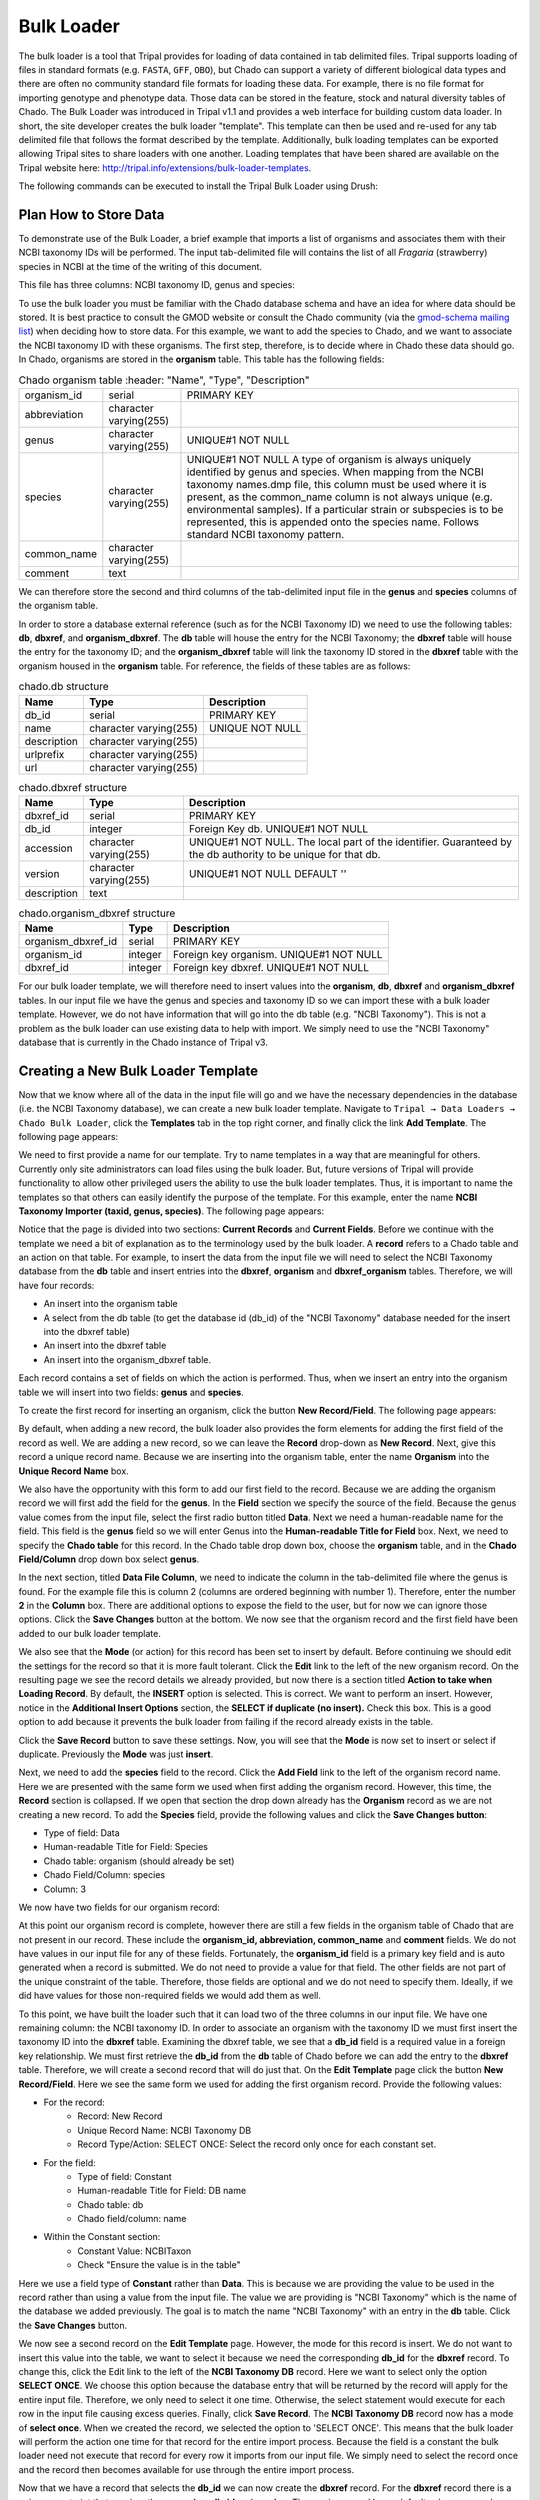 
Bulk Loader
===============

The bulk loader is a tool that Tripal provides for loading of data contained in tab delimited files. Tripal supports loading of files in standard formats (e.g. ``FASTA``, ``GFF``, ``OBO``), but Chado can support a variety of different biological data types and there are often no community standard file formats for loading these data. For example, there is no file format for importing genotype and phenotype data. Those data can be stored in the feature, stock and natural diversity tables of Chado. The Bulk Loader was introduced in Tripal v1.1 and provides a web interface for building custom data loader. In short, the site developer creates the bulk loader "template". This template can then be used and re-used for any tab delimited file that follows the format described by the template. Additionally, bulk loading templates can be exported allowing Tripal sites to share loaders with one another.  Loading templates that have been shared are available on the Tripal website here: http://tripal.info/extensions/bulk-loader-templates.

The following commands can be executed to install the Tripal Bulk Loader using Drush:

.. code-block bash

  cd /var/www/
  drush pm-enable tripal_bulk_loader

Plan How to Store Data
~~~~~~~~~~~~~~~~~~~~~~~~~

To demonstrate use of the Bulk Loader, a brief example that imports a list of organisms and associates them with their NCBI taxonomy IDs will be performed. The input tab-delimited file will contains the list of all *Fragaria* (strawberry) species in NCBI at the time of the writing of this document.

.. code-block bash

  cd /var/www/html/sites/default/files
  wget http://tripal.info/sites/default/files/book_pages/Fragaria_0.txt


This file has three columns: NCBI taxonomy ID, genus and species:

.. .. csv-table:: Fragaria sample file

  3747    "Fragaria"        "x ananassa"
  57918   "Fragaria"        "vesca"
  60188   "Fragaria"        "nubicola"
  64939   "Fragaria"        "iinumae"
  64940   "Fragaria"        "moschata"
  64941   "Fragaria"        "nilgerrensis"
  64942   "Fragaria"        "viridis"


To use the bulk loader you must be familiar with the Chado database schema and have an idea for where data should be stored. It is best practice to consult the GMOD website or consult the Chado community (via the `gmod-schema mailing list <https://lists.sourceforge.net/lists/listinfo/gmod-schema>`_) when deciding how to store data. For this example, we want to add the species to Chado, and we want to associate the NCBI taxonomy ID with these organisms. The first step, therefore, is to decide where in Chado these data should go. In Chado, organisms are stored in the **organism** table. This table has the following fields:

.. csv-table:: Chado organism table
    :header: "Name",	"Type",	"Description"

  "organism_id",	"serial",	"PRIMARY KEY"
  "abbreviation",	"character varying(255)",
  "genus",	"character varying(255)",	"UNIQUE#1 NOT NULL"
  "species",	"character varying(255)",	"UNIQUE#1 NOT NULL  A type of organism is always uniquely identified by genus and species. When mapping from the NCBI taxonomy names.dmp file, this column must be used where it is present, as the common_name column is not always unique (e.g. environmental samples). If a particular strain or subspecies is to be represented, this is appended onto the species name. Follows standard NCBI taxonomy pattern."
 	"common_name",	"character varying(255)"
 	"comment",	"text"


We can therefore store the second and third columns of the tab-delimited input file in the **genus** and **species** columns of the organism table.

In order to store a database external reference (such as for the NCBI Taxonomy ID) we need to use the following tables: **db**, **dbxref**, and **organism_dbxref**. The **db** table will house the entry for the NCBI Taxonomy; the **dbxref** table will house the entry for the taxonomy ID; and the **organism_dbxref** table will link the taxonomy ID stored in the **dbxref** table with the organism housed in the **organism** table. For reference, the fields of these tables are as follows:



.. csv-table:: chado.db structure
  :header: "Name",	"Type",	"Description"

 	"db_id",	"serial",	"PRIMARY KEY"
 	"name",	character varying(255),	"UNIQUE NOT NULL"
 	"description",	"character varying(255)", ""
 	"urlprefix",	"character varying(255)"
 	"url",	"character varying(255)"


.. csv-table:: chado.dbxref structure
  :header: "Name",	"Type",	"Description"

 	"dbxref_id",	"serial",	"PRIMARY KEY"
  "db_id",	"integer",	"Foreign Key db.  UNIQUE#1 NOT NULL"
 	"accession",	"character varying(255)",	"UNIQUE#1 NOT NULL.  The local part of the identifier. Guaranteed by the db authority to be unique for that db."
 	"version",	"character varying(255)",	"UNIQUE#1 NOT NULL DEFAULT ''"
 	"description",	"text"


.. csv-table:: chado.organism_dbxref structure
  :header: "Name",	"Type",	"Description"

  "organism_dbxref_id", "serial", "PRIMARY KEY"
  "organism_id",	"integer",	"Foreign key organism. UNIQUE#1 NOT NULL"
  "dbxref_id",	"integer",	"Foreign key dbxref.  UNIQUE#1 NOT NULL"


For our bulk loader template, we will therefore need to insert values into the **organism**, **db**, **dbxref** and **organism_dbxref** tables. In our input file we have the genus and species and taxonomy ID so we can import these with a bulk loader template. However, we do not have information that will go into the db table (e.g. "NCBI Taxonomy"). This is not a problem as the bulk loader can use existing data to help with import. We simply need to use the "NCBI Taxonomy" database that is currently in the Chado instance of Tripal v3.

Creating a New Bulk Loader Template
~~~~~~~~~~~~~~~~~~~~~~~~~~~~~~~~~~~~~

Now that we know where all of the data in the input file will go and we have the necessary dependencies in the database (i.e. the NCBI Taxonomy database), we can create a new bulk loader template. Navigate to ``Tripal → Data Loaders → Chado Bulk Loader``, click the **Templates** tab in the top right corner, and finally click the link **Add Template**. The following page appears:

.. image:: ./bulk_loader.1.png


We need to first provide a name for our template. Try to name templates in a way that are meaningful for others. Currently only site administrators can load files using the bulk loader. But, future versions of Tripal will provide functionality to allow other privileged users the ability to use the bulk loader templates. Thus, it is important to name the templates so that others can easily identify the purpose of the template. For this example, enter the name **NCBI Taxonomy Importer (taxid, genus, species)**. The following page appears:

.. image:: ./bulk_loader.2.png

Notice that the page is divided into two sections: **Current Records** and **Current Fields**. Before we continue with the template we need a bit of explanation as to the terminology used by the bulk loader. A **record** refers to a Chado table and an action on that table. For example, to insert the data from the input file we will need to select the NCBI Taxonomy database from the **db** table and insert entries into the **dbxref**, **organism** and **dbxref_organism** tables. Therefore, we will have four records:

* An insert into the organism table
* A select from the db table (to get the database id (db_id) of the "NCBI Taxonomy" database needed for the insert into the dbxref table)
* An insert into the dbxref table
* An insert into the organism_dbxref table.

Each record contains a set of fields on which the action is performed. Thus, when we insert an entry into the organism table we will insert into two fields: **genus** and **species**.

To create the first record for inserting an organism, click the button **New Record/Field**. The following page appears:

.. image:: ./bulk_loader.3.png

By default, when adding a new record, the bulk loader also provides the form elements for adding the first field of the record as well. We are adding a new record, so we can leave the **Record** drop-down as **New Record**. Next, give this record a unique record name. Because we are inserting into the organism table, enter the name **Organism** into the **Unique Record Name** box.

We also have the opportunity with this form to add our first field to the record.  Because we are adding the organism record we will first add the field for the **genus**. In the **Field** section we specify the source of the field. Because the genus value comes from the input file, select the first radio button titled **Data**. Next we need a human-readable name for the field. This field is the **genus** field so we will enter Genus into the **Human-readable Title for Field** box.  Next, we need to specify the **Chado table** for this record. In the Chado table drop down box, choose the **organism** table, and in the **Chado Field/Column** drop down box select **genus**.

In the next section, titled **Data File Column**, we need to indicate the column in the tab-delimited file where the genus is found. For the example file this is column 2 (columns are ordered beginning with number 1). Therefore, enter the number **2** in the **Column** box. There are additional options to expose the field to the user, but for now we can ignore those options. Click the **Save Changes** button at the bottom. We now see that the organism record and the first field have been added to our bulk loader template.

.. image:: ./bulk_loader.4.png

We also see that the **Mode** (or action) for this record has been set to insert by default. Before continuing we should edit the settings for the record so that it is more fault tolerant. Click the **Edit** link to the left of the new organism record. On the resulting page we see the record details we already provided, but now there is a section titled **Action to take when Loading Record**. By default, the **INSERT** option is selected. This is correct. We want to perform an insert. However, notice in the **Additional Insert Options** section, the **SELECT if duplicate (no insert).** Check this box. This is a good option to add because it prevents the bulk loader from failing if the record already exists in the table.

Click the **Save Record** button to save these settings. Now, you will see that the **Mode** is now set to insert or select if duplicate. Previously the **Mode** was just **insert**.

Next, we need to add the **species** field to the record. Click the **Add Field** link to the left of the organism record name. Here we are presented with the same form we used when first adding the organism record. However, this time, the **Record** section is collapsed.  If we open that section the drop down already has the **Organism** record as we are not creating a new record. To add the **Species** field, provide the following values and click the **Save Changes button**:

* Type of field: Data
* Human-readable Title for Field: Species
* Chado table: organism (should already be set)
* Chado Field/Column: species
* Column: 3


We now have two fields for our organism record:

.. image:: ./bulk_loader.5.png

At this point our organism record is complete, however there are still a few fields in the organism table of Chado that are not present in our record. These include the **organism_id, abbreviation, common_name** and **comment** fields. We do not have values in our input file for any of these fields. Fortunately, the **organism_id** field is a primary key field and is auto generated when a record is submitted. We do not need to provide a value for that field. The other fields are not part of the unique constraint of the table. Therefore, those fields are optional and we do not need to specify them. Ideally, if we did have values for those non-required fields we would add them as well.

To this point, we have built the loader such that it can load two of the three columns in our input file. We have one remaining column: the NCBI taxonomy ID. In order to associate an organism with the taxonomy ID we must first insert the taxonomy ID into the **dbxref** table. Examining the dbxref table, we see that a **db_id** field is a required value in a foreign key relationship. We must first retrieve the **db_id** from the **db** table of Chado before we can add the entry to the **dbxref** table. Therefore, we will create a second record that will do just that. On the **Edit Template** page click the button **New Record/Field**. Here we see the same form we used for adding the first organism record. Provide the following values:

* For the record:
   * Record: New Record
   * Unique Record Name: NCBI Taxonomy DB
   * Record Type/Action: SELECT ONCE: Select the record only once for each constant set.
* For the field:
   * Type of field: Constant
   * Human-readable Title for Field: DB name
   * Chado table: db
   * Chado field/column: name
* Within the Constant section:
   * Constant Value:  NCBITaxon
   * Check "Ensure the value is in the table"


Here we use a field type of **Constant** rather than **Data**. This is because we are providing the value to be used in the record rather than using a value from the input file. The value we are providing is "NCBI Taxonomy" which is the name of the database we added previously. The goal is to match the name "NCBI Taxonomy" with an entry in the **db** table. Click the **Save Changes** button.

We now see a second record on the **Edit Template** page. However, the mode for this record is insert. We do not want to insert this value into the table, we want to select it because we need the corresponding **db_id** for the **dbxref** record. To change this, click the Edit link to the left of the **NCBI Taxonomy DB** record. Here we want to select only the option **SELECT ONCE**. We choose this option because the database entry that will be returned by the record will apply for the entire input file. Therefore, we only need to select it one time. Otherwise, the select statement would execute for each row in the input file causing excess queries. Finally, click **Save Record**. The **NCBI Taxonomy DB** record now has a mode of **select once**.  When we created the record, we selected the option to 'SELECT ONCE'.  This means that the bulk loader will perform the action one time for that record for the entire import process.  Because the field is a constant the bulk loader need not execute that record for every row it imports from our input file.  We simply need to select the record once and the record then becomes available for use through the entire import process.

Now that we have a record that selects the **db_id** we can now create the **dbxref** record. For the **dbxref** record there is a unique constraint that requires the **accession**, **db_id** and **version**. The version record has a default value so we only need to create two fields for this new record: the db_id and the accession. We will use the **db_id** from the **NCBI Taxonomy DB** record and the accession is the first column of the input file. First, we will add the **db_id** record. Click the **New Record/Field** button and set the following:

* For the record:
   * Record: New Record
   * Unique Record Name: Taxonomy ID
   * Record Type/Action:  INSERT: insert the record
* For the field:
   * Type of field: Record referral
   * Human-readable Title for Field: NCBI Taxonomy DB ID
   * Chado table: dbxref
   * Chado Field/Column: db_id
* In the Record Referral Section:
   * Record to refer to: NCBI Taxonomy DB
   * Field to refer to: db_id


Click the Save Changes button. The Edit Template page appears.


.. image:: ./bulk_loader.6.png



Again, we need to edit the record to make the loader more fault tolerant. Click the Edit link to the left of the Taxonomy ID record. Select the following:

* Insert
* Select if duplicate

To complete this record, we need to add the accession field. Click the Add field link to the left of the Taxonomy ID record name. Provide the following values:

* For the field:
   * Type of Field: Data
   * Human-readable Title for Field: Accession
   * Chado table: dbxref
   * Chado field/column: accession
* In the Data File Column section:
   * Column: 1

At this state, we should have three records: Organism, NCBI Taxonomy DB, and Taxonomy ID. We can now add the final record that will insert a record into the **organism_dbxref** table. Create this new record with the following details:


* For the record:
   * Record: New Record
   * Unique Record Name: Taxonomy/Organism Linker
   * Check: Insert: insert the record
* For the field:
   * Type of Field: Record Referral
   * Human-readable Title for Field: Accession Ref
   * Chado table: organism_dbxref
   * Chado field/column: dbxref_id
* In the Record Referral section:
   * Record to refer to: Taxonomy ID
   * Field to refer to: dbxref_id

Create the second field:

* For the field:
   * Type of Field: Record Referral
   * Human-readable Title for Field: Organism ID
   * Chado table: organism_dbxref
   * Chado field/column: organism_id
* In the Record Referral section:
   * Record to refer to: Organism
   * Field to refer to: organism_id

​After saving the field.  Edit the record and set the following:

* Change the record mode to: insert or select if duplicate

We are now done! We have created a bulk loader template that reads in a file with three columns containing an NCBI taxonomy ID, a genus and species. The loader places the genus and species in the **organism** table, adds the NCBI Taxonomy ID to the **dbxref** table,  links it to the NCBI Taxonomy entry in the db table, and then adds an entry to the **organism_dbxref** table that links the organism to the NCBI taxonomy Id. The following screen shots show how the template should appear:


.. image:: ./bulk_loader.7.png


To save the template, click the **Save Template** link at the bottom of the page.

Creating a Bulk Loader Job (importing a file)
~~~~~~~~~~~~~~~~~~~~~~~~~~~~~~~~~~~~~~~~~~~~~~

Now that we have created a bulk loader template we can use it to import a file. We will import the **Fragaria**.txt file downloaded previously. To import a file using a bulk loader template, click the **Add Content** link in the administrative menu and click the **Bulk Loading Job**. A bulk loading job is required each time we want to load a file. Below is a screen shot of the page used for creating a bulk loading job.



Provide the following values:

* Job Name: Import of Fragaria species
* Template: NCBI Taxonomy Importer (taxid, genus species).
* Data File: /var/www/html/sites/default/files/Fragaria_0.txt
* Keep track of inserted IDs: No
* File has a header: No

Click **Save**. The page then appears as follows:


.. image:: ./bulk_loader.8.png


You can see details about constants that are used by the template and the where the fields from the input file will be stored by clicking the **Data Fields** tab in the table of contents on the left sidebar.


.. image:: ./bulk_loader.9.png


Now that we have created a job, we can submit it for execution by clicking the **Submit Job** button. This adds a job to the Tripal Jobs systems and we can launc the job as we have previously in this tutorial:

.. code-block:: shell

  cd /var/www
  drush trp-run-jobs --username=admin --root=/var/www/html

After execution of the job you should see similar output to the terminal window:

.. code-block:: shell


  Tripal Job Launcher
  Running as user 'admin'
  -------------------
  There are 1 jobs queued.
  Calling: tripal_bulk_loader_load_data(2, 7)
  Template: NCBI Taxonomy Importer (taxid, genus, species) (1)
  File: /var/www/html/sites/default/files/Fragaria_0.txt (46 lines)

  Preparing to load...
  Loading...
      Preparing to load the current constant set...
          Open File...
          Start Transaction...
          Defer Constraints...
          Acquiring Table Locks...
              ROW EXCLUSIVE for organism
              ROW EXCLUSIVE for dbxref
              ROW EXCLUSIVE for organism_dbxref
      Loading the current constant set...
  Progress:
  [|||||||||||||||||||||||||||||||||||||||||||||||||||] 100.00%. (46 of 46) Memory: 33962080

Our *Fragaira* species should now be loaded, and we return to the Tripal site to see them. Click on the **Organisms** link in the **Search Data** menu.  In the search form that appears, type "Fragaria" in the **Genus** text box and click the **Filter** button. We should see the list of newly added *Fragaria* species.

.. image:: ./bulk_loader.10.png


Before the organisms will have Tripal pages, the Chado records need to be **Published**.  You can publish them by navigating to ``admin -> Tripal Content -> Publish Tripal Content``.  Select the **organism** table from the dropdown and run the job.



.. note::

	In Tripal 2, records were synced by naviating to ``Tripal → Chado Modules → Organisms``.



Once complete, return to the search form, find a *Fragaria* species that has been published and view its page. You should see a Cross References link in the left table of contents. If you click that link you should see the NCBI Taxonomy ID with a link to the page:

.. image:: ./bulk_loader.11.png


Sharing Your Templates with Others
~~~~~~~~~~~~~~~~~~~~~~~~~~~~~~~~~~~~

Now that our template for loading organisms with NCBI Taxonomy IDs is completed we can share our template loader with anyone else that has a Tripal-based site.  To do this we simply export the template in text format, place it in a text file or directly in an email and send to a collaborator for import into their site.  To do this, navigate to ``Tripal → Chado Data Loaders → Buik Loader`` and click the **Tempalate** tab at the top.  Here we find a table of all the tempaltes we have created.  We should see our template named **NCBI Taxonomy Importer** (taxid, genus, species).  In the far right colum is a link to export that template.  Licking that link will redirect you to a page where the template is provided in a serialized PHP array.

.. image:: ./bulk_loader.12.png


Simply cut-and-paste all of the text in the **Export** field and send it to a collaborator.

To import a template that may have been created by someone else, navigate to ``Tripal → Chado Data Loaders → Buik Loader`` and click the **Tempalate** tab. A link titled Import Template appears above the table of existing importers.  The page that appears when that link is clicked will allow you to import any template shared with you.
